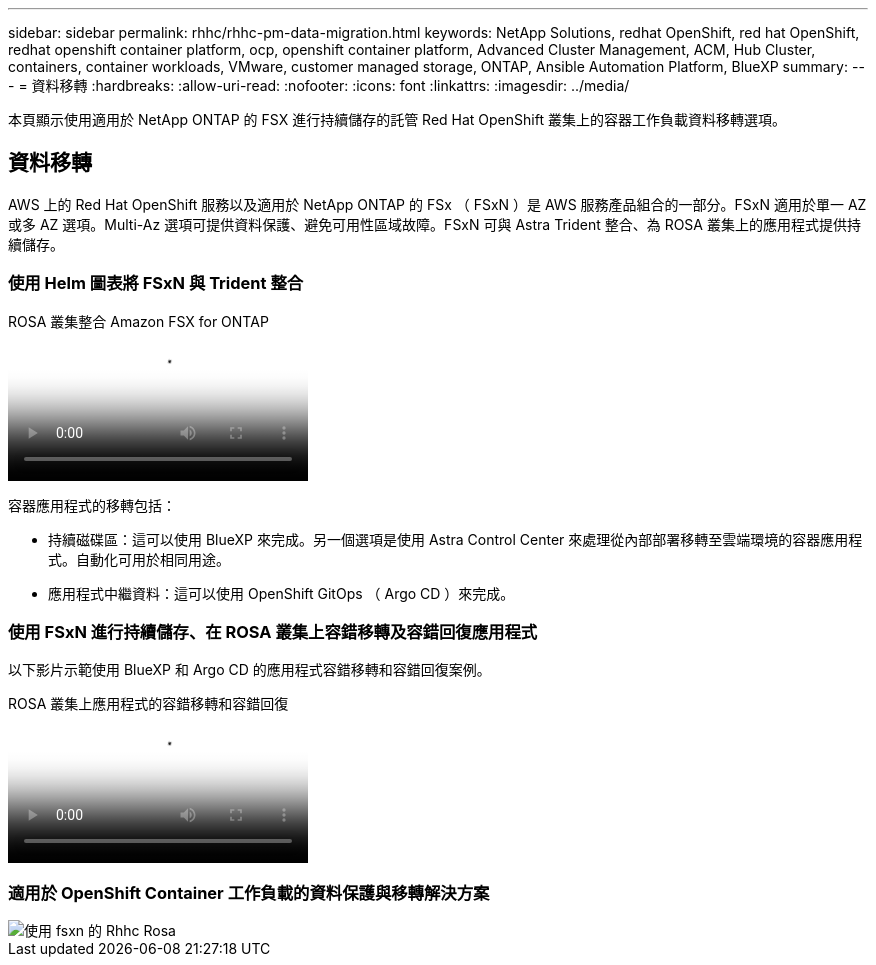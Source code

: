 ---
sidebar: sidebar 
permalink: rhhc/rhhc-pm-data-migration.html 
keywords: NetApp Solutions, redhat OpenShift, red hat OpenShift, redhat openshift container platform, ocp, openshift container platform, Advanced Cluster Management, ACM, Hub Cluster, containers, container workloads, VMware, customer managed storage, ONTAP, Ansible Automation Platform, BlueXP 
summary:  
---
= 資料移轉
:hardbreaks:
:allow-uri-read: 
:nofooter: 
:icons: font
:linkattrs: 
:imagesdir: ../media/


[role="lead"]
本頁顯示使用適用於 NetApp ONTAP 的 FSX 進行持續儲存的託管 Red Hat OpenShift 叢集上的容器工作負載資料移轉選項。



== 資料移轉

AWS 上的 Red Hat OpenShift 服務以及適用於 NetApp ONTAP 的 FSx （ FSxN ）是 AWS 服務產品組合的一部分。FSxN 適用於單一 AZ 或多 AZ 選項。Multi-Az 選項可提供資料保護、避免可用性區域故障。FSxN 可與 Astra Trident 整合、為 ROSA 叢集上的應用程式提供持續儲存。



=== 使用 Helm 圖表將 FSxN 與 Trident 整合

.ROSA 叢集整合 Amazon FSX for ONTAP
video::621ae20d-7567-4bbf-809d-b01200fa7a68[panopto]
容器應用程式的移轉包括：

* 持續磁碟區：這可以使用 BlueXP 來完成。另一個選項是使用 Astra Control Center 來處理從內部部署移轉至雲端環境的容器應用程式。自動化可用於相同用途。
* 應用程式中繼資料：這可以使用 OpenShift GitOps （ Argo CD ）來完成。




=== 使用 FSxN 進行持續儲存、在 ROSA 叢集上容錯移轉及容錯回復應用程式

以下影片示範使用 BlueXP 和 Argo CD 的應用程式容錯移轉和容錯回復案例。

.ROSA 叢集上應用程式的容錯移轉和容錯回復
video::e9a07d79-42a1-4480-86be-b01200fa62f5[panopto]


=== 適用於 OpenShift Container 工作負載的資料保護與移轉解決方案

image::rhhc-rosa-with-fsxn.png[使用 fsxn 的 Rhhc Rosa]
